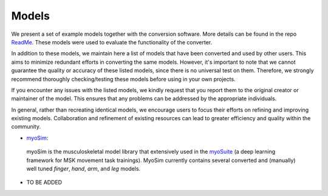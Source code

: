 .. _models:

Models
======

We present a set of example models together with the conversion software. More details can be found in the repo `ReadMe <https://github.com/MyoHub/myo-converter/blob/main/README.md>`_. These models were used to evaluate the functionality of the converter. 

In addition to these models, we maintain here a list of models that have been converted and used by other users. This aims to minimize redundant efforts in converting the same models. However, it's important to note that we cannot guarantee the quality or accuracy of these listed models, since there is no universal test on them. Therefore, we strongly recommend thoroughly checking/testing these models before using in your own projects.

If you encounter any issues with the listed models, we kindly request that you report them to the original creator or maintainer of the model. This ensures that any problems can be addressed by the appropriate individuals.

In general, rather than recreating identical models, we encourage users to focus their efforts on refining and improving existing models. Collaboration and refinement of existing resources can lead to greater efficiency and quality within the community.


- `myoSim <https://github.com/MyoHub/myo_sim>`_: 
 myoSim is the musculoskeletal model library that extensively used in the `myoSuite <https://github.com/facebookresearch/myosuite>`_ (a deep learning framework for MSK movement task trainings). MyoSim currently contains several converted and (manually) well tuned *finger*, *hand*, *arm*, and *leg* models.
 
- TO BE ADDED
  
  


